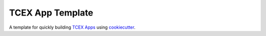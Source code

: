*****************
TCEX App Template
*****************

A template for quickly building `TCEX Apps <https://github.com/ThreatConnect-Inc/tcex>`_ using `cookiecutter <https://github.com/audreyr/cookiecutter>`_.
